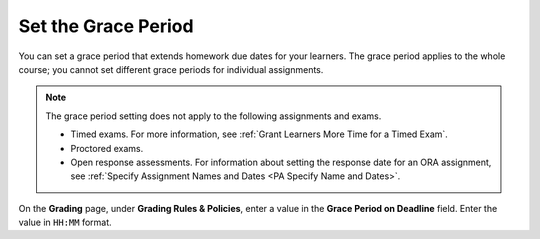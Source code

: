 
.. _Set the Grace Period:

*************************
Set the Grace Period
*************************

You can set a grace period that extends homework due dates for your learners.
The grace period applies to the whole course; you cannot set different grace
periods for individual assignments.

.. note::
  The grace period setting does not apply to the following assignments and
  exams.

  * Timed exams. For more information, see :ref:`Grant Learners More Time for a
    Timed Exam`.
  * Proctored exams.
  * Open response assessments. For information about setting the response date
    for an ORA assignment, see :ref:`Specify Assignment Names and Dates <PA
    Specify Name and Dates>`.

On the **Grading** page, under **Grading Rules & Policies**, enter a value in
the **Grace Period on Deadline** field. Enter the value in ``HH:MM`` format.
